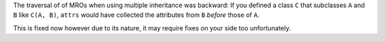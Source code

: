 The traversal of of MROs when using multiple inheritance was backward:
If you defined a class ``C`` that subclasses ``A`` and ``B`` like ``C(A, B)``, ``attrs`` would have collected the attributes from ``B`` *before* those of ``A``.

This is fixed now however due to its nature, it may require fixes on your side too unfortunately.
